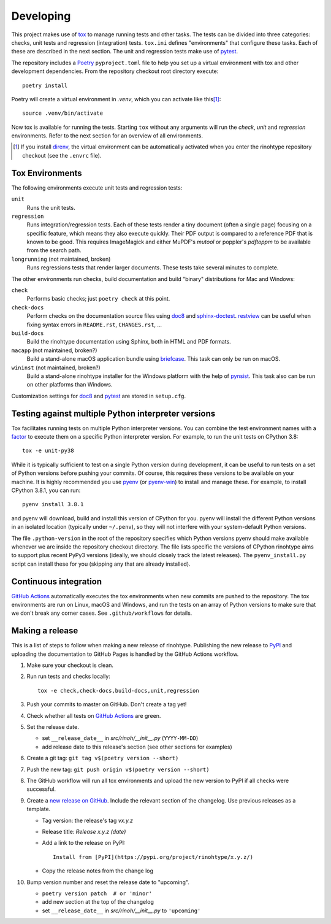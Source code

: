 Developing
==========

This project makes use of tox_ to manage running tests and other tasks. The
tests can be divided into three categories: checks, unit tests and regression
(integration) tests. ``tox.ini`` defines "environments" that configure these
tasks. Each of these are described in the next section. The unit and regression
tests make use of pytest_.

The repository includes a Poetry_ ``pyproject.toml`` file to help you set up a
virtual environment with tox and other development dependencies. From the
repository checkout root directory execute::

    poetry install

Poetry will create a virtual environment in *.venv*, which you can activate
like this\ [#]_::

    source .venv/bin/activate

Now tox is available for running the tests. Starting ``tox`` without any
arguments will run the *check*, *unit* and *regression* environments. Refer to
the next section for an overview of all environments.

.. [#] If you install direnv_, the virtual environment can be automatically
       activated when you enter the rinohtype repository checkout (see the
       ``.envrc`` file).

.. _tox: https://tox.readthedocs.io
.. _pytest: https://www.pytest.org
.. _Poetry: https://python-poetry.org/
.. _direnv: https://direnv.net/


Tox Environments
----------------

The following environments execute unit tests and regression tests:

``unit``
    Runs the unit tests.

``regression``
    Runs integration/regression tests. Each of these tests render a tiny
    document (often a single page) focusing on a specific feature, which means
    they also execute quickly. Their PDF output is compared to a reference PDF
    that is known to be good. This requires ImageMagick and either MuPDF's
    *mutool* or poppler's *pdftoppm* to be available from the search path.

``longrunning`` (not maintained, broken)
    Runs regressions tests that render larger documents. These tests take
    several minutes to complete.

The other environments run checks, build documentation and build "binary"
distributions for Mac and Windows:

``check``
    Performs basic checks; just ``poetry check`` at this point.

``check-docs``
    Perform checks on the documentation source files using doc8_ and
    sphinx-doctest_. restview_ can be useful when fixing syntax errors in
    ``README.rst``, ``CHANGES.rst``, ...

``build-docs``
    Build the rinohtype documentation using Sphinx, both in HTML and PDF
    formats.

``macapp`` (not maintained, broken?)
    Build a stand-alone macOS application bundle using briefcase_. This task
    can only be run on macOS.

``wininst`` (not maintained, broken?)
    Build a stand-alone rinohtype installer for the Windows platform with the
    help of pynsist_. This task also can be run on other platforms than
    Windows.

Customization settings for doc8_ and pytest_ are stored in ``setup.cfg``.


.. _distutils: https://docs.python.org/3/distutils/examples.html#checking-a-package
.. _doc8: https://github.com/PyCQA/doc8
.. _sphinx-doctest: https://www.sphinx-doc.org/en/master/usage/extensions/doctest.html
.. _restview: https://mg.pov.lt/restview/
.. _briefcase: https://beeware.org/briefcase/
.. _pynsist: https://pynsist.readthedocs.io/en/latest/


Testing against multiple Python interpreter versions
----------------------------------------------------

Tox facilitates running tests on multiple Python interpreter versions. You can
combine the test environment names with a factor_ to execute them on a specific
Python interpreter version. For example, to run the unit tests on CPython 3.8::

    tox -e unit-py38

While it is typically sufficient to test on a single Python version during
development, it can be useful to run tests on a set of Python versions before
pushing your commits. Of course, this requires these versions to be available
on your machine. It is highly recommended you use pyenv_ (or pyenv-win_) to
install and manage these. For example, to install CPython 3.8.1, you can run::

    pyenv install 3.8.1

and pyenv will download, build and install this version of CPython for you.
pyenv will install the different Python versions in an isolated location
(typically under ``~/.penv``), so they will not interfere with your
system-default Python versions.

The file ``.python-version`` in the root of the repository specifies which
Python versions pyenv should make available whenever we are inside the
repository checkout directory. The file lists specific the versions of CPython
rinohtype aims to support plus recent PyPy3 versions (ideally, we should
closely track the latest releases). The ``pyenv_install.py`` script can install
these for you (skipping any that are already installed).

.. _factor: https://tox.readthedocs.io/en/latest/config.html#tox-environments
.. _pyenv: https://github.com/pyenv/pyenv
.. _pyenv-win: https://github.com/pyenv-win/pyenv-win


Continuous integration
----------------------

`GitHub Actions`_ automatically executes the tox environments when new commits
are pushed to the repository. The tox environments are run on Linux, macOS and
Windows, and run the tests on an array of Python versions to make sure that we
don't break any corner cases. See ``.github/workflows`` for details.

.. _GitHub Actions: https://github.com/brechtm/rinohtype/actions


Making a release
----------------

This is a list of steps to follow when making a new release of rinohtype.
Publishing the new release to PyPI_ and uploading the documentation to GitHub
Pages is handled by the GitHub Actions workflow.

1. Make sure your checkout is clean.

2. Run run tests and checks locally::

    tox -e check,check-docs,build-docs,unit,regression

3. Push your commits to master on GitHub. Don't create a tag yet!

4. Check whether all tests on `GitHub Actions`_ are green.

5. Set the release date.

   * set ``__release_date__`` in *src/rinoh/__init__.py* (``YYYY-MM-DD``)
   * add release date to this release's section (see other sections for
     examples)

6. Create a git tag: ``git tag v$(poetry version --short)``

7. Push the new tag: ``git push origin v$(poetry version --short)``

8. The GitHub workflow will run all tox environments and upload the new version
   to PyPI if all checks were successful.

9. Create a `new release on GitHub`_. Include the relevant section of the
   changelog. Use previous releases as a template.

   * Tag version: the release's tag *vx.y.z*
   * Release title: *Release x.y.z (date)*
   * Add a link to the release on PyPI::

          Install from [PyPI](https://pypi.org/project/rinohtype/x.y.z/)

   * Copy the release notes from the change log

10. Bump version number and reset the release date to "upcoming".

    * ``poetry version patch  # or 'minor'``
    * add new section at the top of the changelog
    * set ``__release_date__`` in *src/rinoh/__init__.py* to ``'upcoming'``


.. _PyPI: https://pypi.org/
.. _new release on GitHub: https://github.com/brechtm/rinohtype/releases/new
